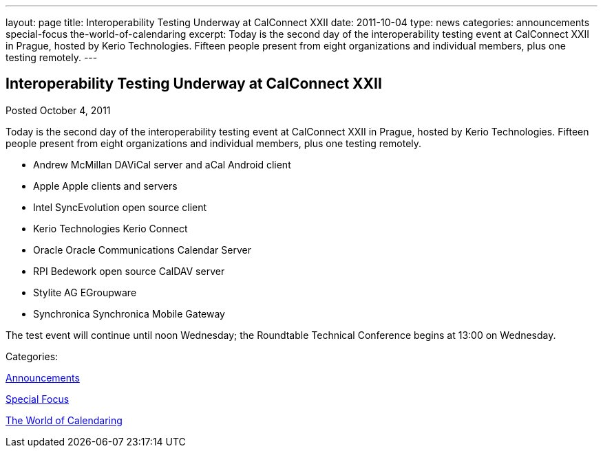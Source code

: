 ---
layout: page
title: Interoperability Testing Underway at CalConnect XXII
date: 2011-10-04
type: news
categories: announcements special-focus the-world-of-calendaring
excerpt: Today is the second day of the interoperability testing event at CalConnect XXII in Prague, hosted by Kerio Technologies. Fifteen people present from eight organizations and individual members, plus one testing remotely.
---

== Interoperability Testing Underway at CalConnect XXII

[[node-247]]
Posted October 4, 2011 

Today is the second day of the interoperability testing event at CalConnect XXII in Prague, hosted by Kerio Technologies. Fifteen people present from eight organizations and individual members, plus one testing remotely.

* Andrew McMillan  DAViCal server and aCal Android client
* Apple  Apple clients and servers
* Intel  SyncEvolution open source client
* Kerio Technologies  Kerio Connect
* Oracle  Oracle Communications Calendar Server
* RPI  Bedework open source CalDAV server
* Stylite AG  EGroupware
* Synchronica  Synchronica Mobile Gateway

The test event will continue until noon Wednesday; the Roundtable Technical Conference begins at 13:00 on Wednesday.



Categories:&nbsp;

link:/news/announcements[Announcements]

link:/news/special-focus[Special Focus]

link:/news/the-world-of-calendaring[The World of Calendaring]

